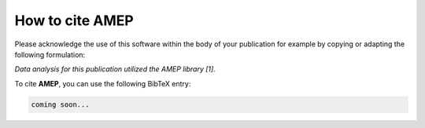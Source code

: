 =====================
How to cite **AMEP**
=====================

Please acknowledge the use of this software within the body of your publication for example by copying or adapting the following formulation:

*Data analysis for this publication utilized the AMEP library [1].*

To cite **AMEP**, you can use the following BibTeX entry:

.. code-block:: bibtex

   coming soon...
